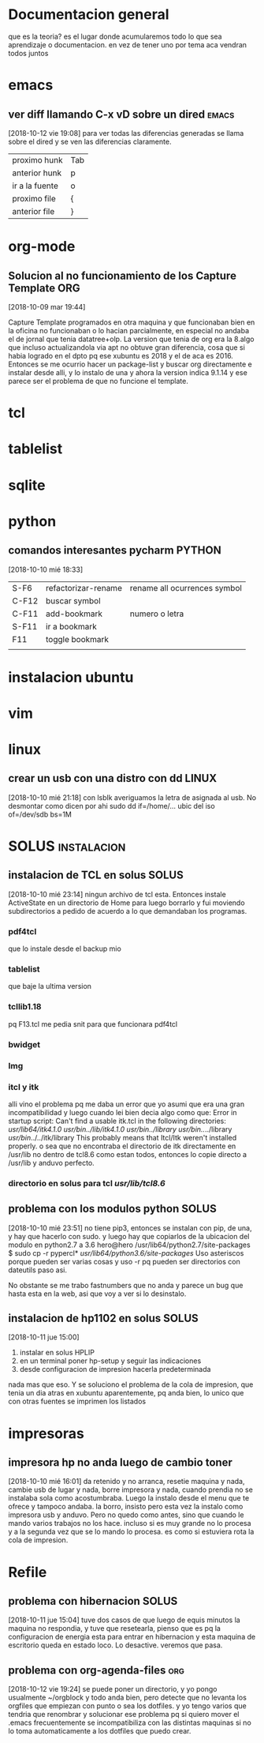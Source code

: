#+TAGS: INICIO MEDIO ALTO
#+TAGS: EMACS ORG ELIPS TCL TABLELIST SQLITE PYTHON UBUNTU LINUX VIM PRINT SOLUS
* Documentacion general
que es la teoria? es el lugar donde acumularemos todo lo que sea
aprendizaje o documentacion. en vez de tener uno por tema aca vendran
todos juntos
* emacs
** ver diff llamando C-x vD sobre un dired                           :emacs:
[2018-10-12 vie 19:08]
para ver todas las diferencias generadas se llama sobre el dired y se
ven las diferencias claramente.
| proximo hunk   | Tab |
| anterior hunk  | p   |
| ir a la fuente | o   |
| proximo file   | {  |
| anterior file  | }   |
* org-mode
** Solucion al no funcionamiento de los Capture Template               :ORG:
[2018-10-09 mar 19:44]

Capture Template programados en otra maquina y que funcionaban bien en
la oficina no funcionaban o lo hacian parcialmente, en especial no
andaba el de jornal que tenia datatree+olp.
La version que tenia de org era la 8.algo que incluso actualizandola
via apt no obtuve gran diferencia, cosa que si habia logrado en el
dpto pq ese xubuntu es 2018 y el de aca es 2016. Entonces se me
ocurrio hacer un package-list y buscar org directamente e instalar
desde alli, y lo instalo de una y ahora la version indica 9.1.14 y ese
parece ser el problema de que no funcione el template.
* tcl
* tablelist
* sqlite
* python
** comandos interesantes pycharm                                    :PYTHON:
[2018-10-10 mié 18:33]
| S-F6  | refactorizar-rename | rename all ocurrences symbol |
| C-F12 | buscar symbol       |                              |
| C-F11 | add-bookmark        | numero o letra               |
| S-F11 | ir a bookmark       |                              |
| F11   | toggle bookmark     |                              |
|       |                     |                              |

* instalacion ubuntu
* vim
* linux
** crear un usb con una distro con dd                                :LINUX:
[2018-10-10 mié 21:18]
con lsblk averiguamos la letra de asignada al usb.
No desmontar como dicen por ahi
sudo dd if=/home/... ubic del iso of=/dev/sdb bs=1M

* SOLUS                                                         :instalacion:
** instalacion de TCL en solus                                       :SOLUS:
[2018-10-10 mié 23:14]
ningun archivo de tcl esta. 
Entonces instale ActiveState en un directorio de Home para luego
borrarlo y fui moviendo subdirectorios a pedido de acuerdo a lo que
demandaban los programas.
*** pdf4tcl
que lo instale desde el backup mio
*** tablelist 
que baje la ultima version
*** tcllib1.18
pq F13.tcl me pedia snit para que funcionara pdf4tcl
*** bwidget
*** Img
*** itcl y itk
alli vino el problema pq me daba un error que yo asumi que era una
gran incompatibilidad y luego cuando lei bien decia algo como que: 
Error in startup script: Can't find a usable itk.tcl in the following directories:
    /usr/lib64/itk4.1.0 /usr/bin/../lib/itk4.1.0 /usr/bin/../library /usr/bin/../../library /usr/bin/../../itk/library
This probably means that Itcl/Itk weren't installed properly.
o sea que no encontraba el directorio de itk directamente en /usr/lib
no dentro de tcl8.6 como estan todos, entonces lo copie directo a
/usr/lib  y anduvo perfecto.
*** directorio en solus para tcl /usr/lib/tcl8.6/
** problema con los modulos python                                   :SOLUS:
[2018-10-10 mié 23:51]
no tiene pip3, entonces se instalan con pip, de una, y hay que hacerlo
con sudo.
y luego hay que copiarlos de la ubicacion del modulo en python2.7 a
3.6
hero@hero /usr/lib64/python2.7/site-packages $ sudo cp -r pypercl*
/usr/lib64/python3.6/site-packages/
Uso asteriscos porque pueden ser varias cosas y uso -r pq pueden ser
directorios con dateutils paso asi.

No obstante se me trabo fastnumbers que no anda y parece un bug que
hasta esta en la web, asi que voy a ver si lo desinstalo.



** instalacion de hp1102 en solus                                    :SOLUS:
[2018-10-11 jue 15:00]
1) instalar en solus HPLIP
2) en un terminal poner hp-setup y seguir las indicaciones
3) desde configuracion de impresion hacerla predeterminada
nada mas que eso. Y se soluciono el problema de la cola de impresion,
que tenia un dia atras en xubuntu aparentemente, pq anda bien, lo
unico que con otras fuentes se imprimen los listados
* impresoras
** impresora hp no anda luego de cambio toner
[2018-10-10 mié 16:01]
da retenido y no arranca, resetie maquina y nada, cambie usb de lugar
y nada, borre impresora y nada, cuando prendia no se instalaba sola
como acostumbraba.
Luego la instalo desde el menu que te ofrece y tampoco andaba.
la borro, insisto pero esta vez la instalo como impresora usb y
anduvo.
Pero no quedo como antes, sino que cuando le mando varios trabajos no
los hace. incluso si es muy grande no lo procesa y a la segunda vez
que se lo mando lo procesa. 
es como si estuviera rota la cola de impresion.

* Refile
** problema con hibernacion :SOLUS:
[2018-10-11 jue 15:04]
tuve dos casos de que luego de equis minutos la maquina no respondia,
y tuve que resetearla, pienso que es pq la configuracion de energia
esta para entrar en hibernacion y esta maquina de escritorio queda en
estado loco. Lo desactive. veremos que pasa. 
** problema con org-agenda-files                                       :org:
[2018-10-12 vie 19:24]
se puede poner un directorio, y yo pongo usualmente ~/orgblock y todo
anda bien, pero detecte que no levanta los orgfiles que empiezan con
punto o sea los dotfiles. y yo tengo varios que tendria que renombrar
y solucionar ese problema pq si quiero mover el .emacs frecuentemente
se incompatibiliza con las distintas maquinas si no lo toma
automaticamente a los dotfiles que puedo crear.

